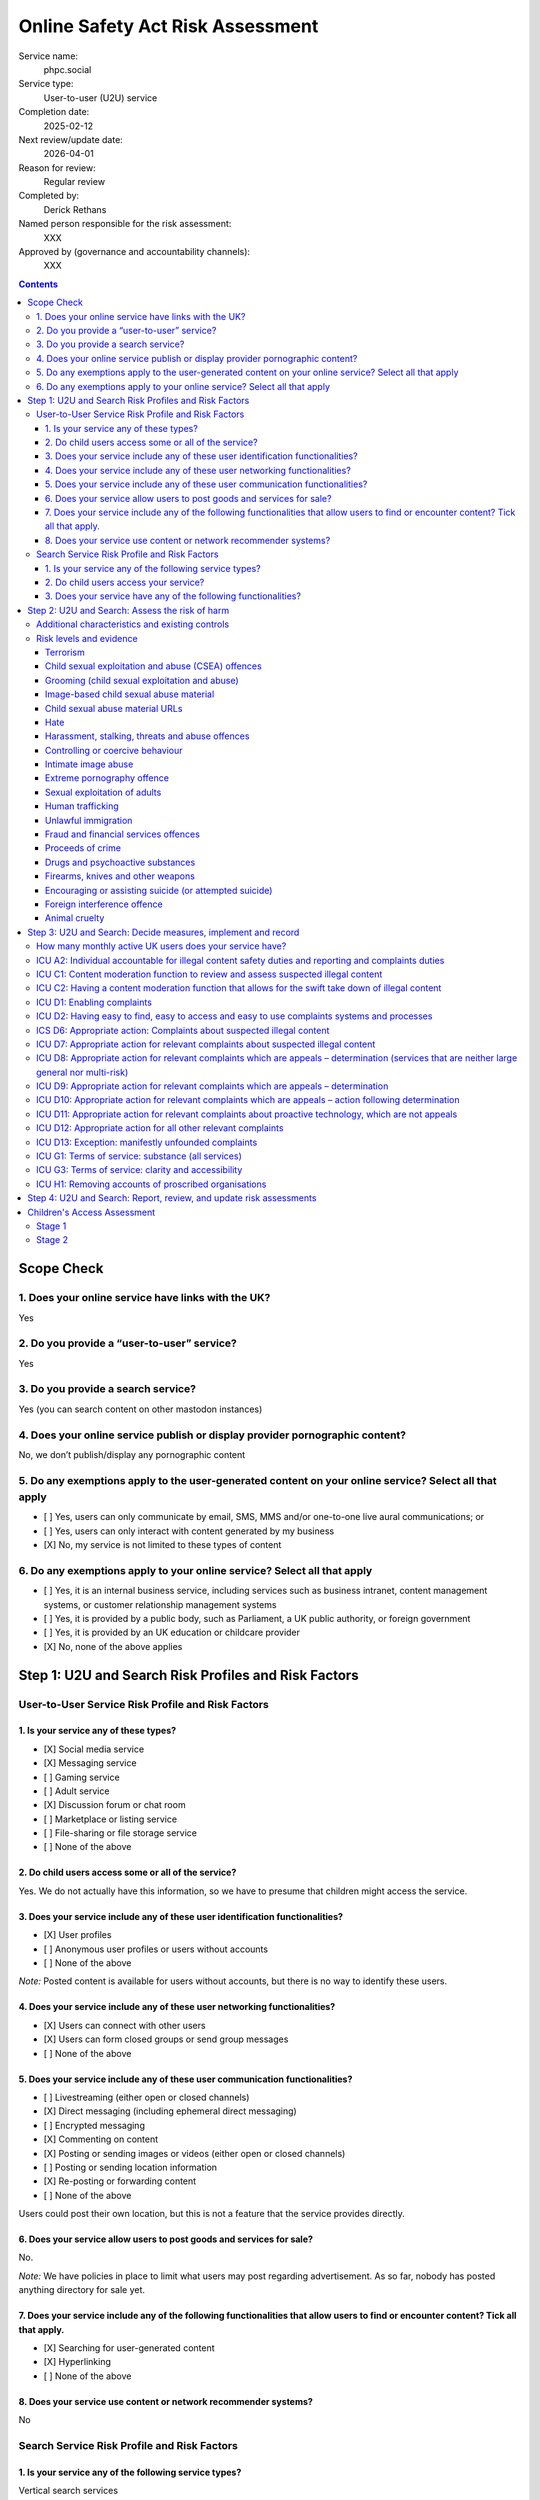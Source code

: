 =================================
Online Safety Act Risk Assessment
=================================

Service name:
	phpc.social

Service type:
	User-to-user (U2U) service

Completion date:
	2025-02-12

Next review/update date:
	2026-04-01

Reason for review:
	Regular review

Completed by:
	Derick Rethans

Named person responsible for the risk assessment:
	XXX

Approved by (governance and accountability channels):
	XXX


.. contents::


Scope Check
===========

1. Does your online service have links with the UK?
~~~~~~~~~~~~~~~~~~~~~~~~~~~~~~~~~~~~~~~~~~~~~~~~~~~

Yes

2. Do you provide a “user-to-user” service?
~~~~~~~~~~~~~~~~~~~~~~~~~~~~~~~~~~~~~~~~~~~

Yes

3. Do you provide a search service?
~~~~~~~~~~~~~~~~~~~~~~~~~~~~~~~~~~~

Yes (you can search content on other mastodon instances)

4. Does your online service publish or display provider pornographic content?
~~~~~~~~~~~~~~~~~~~~~~~~~~~~~~~~~~~~~~~~~~~~~~~~~~~~~~~~~~~~~~~~~~~~~~~~~~~~~

No, we don’t publish/display any pornographic content

5. Do any exemptions apply to the user-generated content on your online service? Select all that apply
~~~~~~~~~~~~~~~~~~~~~~~~~~~~~~~~~~~~~~~~~~~~~~~~~~~~~~~~~~~~~~~~~~~~~~~~~~~~~~~~~~~~~~~~~~~~~~~~~~~~~~

- [ ] Yes, users can only communicate by email, SMS, MMS and/or one-to-one live aural communications; or
- [ ] Yes, users can only interact with content generated by my business
- [X] No, my service is not limited to these types of content

6. Do any exemptions apply to your online service? Select all that apply
~~~~~~~~~~~~~~~~~~~~~~~~~~~~~~~~~~~~~~~~~~~~~~~~~~~~~~~~~~~~~~~~~~~~~~~~

- [ ] Yes, it is an internal business service, including services such as business intranet, content management systems, or customer relationship management systems
- [ ] Yes, it is provided by a public body, such as Parliament, a UK public authority, or foreign government
- [ ] Yes, it is provided by an UK education or childcare provider
- [X] No, none of the above applies

Step 1: U2U and Search Risk Profiles and Risk Factors
=====================================================

User-to-User Service Risk Profile and Risk Factors
~~~~~~~~~~~~~~~~~~~~~~~~~~~~~~~~~~~~~~~~~~~~~~~~~~

1. Is your service any of these types?
--------------------------------------

- [X] Social media service
- [X] Messaging service
- [ ] Gaming service
- [ ] Adult service
- [X] Discussion forum or chat room
- [ ] Marketplace or listing service
- [ ] File-sharing or file storage service
- [ ] None of the above

2. Do child users access some or all of the service?
----------------------------------------------------

Yes. We do not actually have this information, so we have to presume that
children might access the service.

3. Does your service include any of these user identification functionalities?
------------------------------------------------------------------------------

- [X] User profiles
- [ ] Anonymous user profiles or users without accounts
- [ ] None of the above

*Note:* Posted content is available for users without accounts, but there is
no way to identify these users.

4. Does your service include any of these user networking functionalities?
--------------------------------------------------------------------------

- [X] Users can connect with other users
- [X] Users can form closed groups or send group messages
- [ ] None of the above

5. Does your service include any of these user communication functionalities?
-----------------------------------------------------------------------------

- [ ] Livestreaming (either open or closed channels)
- [X] Direct messaging (including ephemeral direct messaging)
- [ ] Encrypted messaging
- [X] Commenting on content
- [X] Posting or sending images or videos (either open or closed channels)
- [ ] Posting or sending location information
- [X] Re-posting or forwarding content
- [ ] None of the above

Users could post their own location, but this is not a feature that the
service provides directly.

6. Does your service allow users to post goods and services for sale?
---------------------------------------------------------------------

No.

*Note:* We have policies in place to limit what users may post regarding
advertisement. As so far, nobody has posted anything directory for sale yet.

7. Does your service include any of the following functionalities that allow users to find or encounter content? Tick all that apply.
-------------------------------------------------------------------------------------------------------------------------------------

- [X] Searching for user-generated content
- [X] Hyperlinking
- [ ] None of the above

8. Does your service use content or network recommender systems?
----------------------------------------------------------------

No

Search Service Risk Profile and Risk Factors
~~~~~~~~~~~~~~~~~~~~~~~~~~~~~~~~~~~~~~~~~~~~

1. Is your service any of the following service types?
------------------------------------------------------

Vertical search services

2. Do child users access your service?
--------------------------------------

Yes

3. Does your service have any of the following functionalities? 
----------------------------------------------------------------

Tick all that apply.

- [X] Provide users with search predictions or suggestions
- [X] Allow users to search for photographs, videos or visual images


Step 2: U2U and Search: Assess the risk of harm
===============================================

Additional characteristics and existing controls
~~~~~~~~~~~~~~~~~~~~~~~~~~~~~~~~~~~~~~~~~~~~~~~~

Some definitions:

Absence of Harmful Content
	Since our start of operations in 2018, there have been 859 reports by our
	users. None of these reports were about harmful content posted by any of
	our users. We also did not have to remove any content posted by our users.

Active Moderation Team
	Our moderation team is 18 strong, and separated over a diverse group of
	countries spanning 9 time zones. Most valid user generated reports are
	dealt with within a few minutes. Our moderation team also follows user
	posted content as far as possible. No harmful content was identified that
	way either.

Code of Conduct
	We have a long standing Code of Conduct (https://phpc.social/about).

No Child Users
	We have no evidence of children posting or visiting our service in any
	significant numbers.

Reporting Features
	Our software uses industry standard reporting functions which are easily
	accessible from within the service, as well as through third party
	clients. We also provide a direct email address in addition to the
	in-service feature on our Code of Conduct page.

Risk levels and evidence
~~~~~~~~~~~~~~~~~~~~~~~~

Terrorism
---------

Risk level:
	Negligible

Risk factors considered:
	Unlikely on our small topic-specific Mastodon/Fediverse instance with an
	*Active Moderation Team*.
	
Additional characteristics considered:
	None

Existing controls considered:
	*Active Moderation Team*, *Reporting Features*

Evidence:
	*Absence of Harmful Content*


Child sexual exploitation and abuse (CSEA) offences
---------------------------------------------------

Risk level:
	Low [#crisk]_

Risk factors considered:
	Unlikely on our small topic-specific Mastodon/Fediverse instance with an
	*Active Moderation Team*.
	
Additional characteristics considered:
	None

Existing controls considered:
	*Active Moderation Team*, *Reporting Features*

Evidence:
	*Absence of Harmful Content*, *No Child Users*

Grooming (child sexual exploitation and abuse)
----------------------------------------------

Risk level:
	Low [#crisk]_

Risk factors considered:
	Unlikely on our small topic-specific Mastodon/Fediverse instance with an
	*Active Moderation Team*.
	
Additional characteristics considered:
	None

Existing controls considered:
	*Active Moderation Team*, *Reporting Features*

Evidence:
	*Absence of Harmful Content*, *No Child Users*

Image-based child sexual abuse material
---------------------------------------

Risk level:
	Low [#crisk]_

Risk factors considered:
	Unlikely on our small topic-specific Mastodon/Fediverse instance with an
	*Active Moderation Team*.
	
Additional characteristics considered:
	None

Existing controls considered:
	*Active Moderation Team*, *Reporting Features*

Evidence:
	*Absence of Harmful Content*, *No Child Users*

Child sexual abuse material URLs
--------------------------------

Risk level:
	Low [#crisk]_

Risk factors considered:
	Unlikely on our small topic-specific Mastodon/Fediverse instance with an
	*Active Moderation Team*.
	
Additional characteristics considered:
	None

Existing controls considered:
	*Active Moderation Team*, *Reporting Features*

Evidence:
	*Absence of Harmful Content*, *No Child Users*

Hate
----

Risk level:
	Negligible

Risk factors considered:
	Unlikely on our small topic-specific Mastodon/Fediverse instance with an
	*Active Moderation Team*.
	
Additional characteristics considered:
	None

Existing controls considered:
	*Active Moderation Team*, *Reporting Features*

Evidence:
	*Absence of Harmful Content*

Harassment, stalking, threats and abuse offences
------------------------------------------------

Risk level:
	Negligible

Risk factors considered:
	Unlikely on our small topic-specific Mastodon/Fediverse instance with an
	*Active Moderation Team*.
	
Additional characteristics considered:
	None

Existing controls considered:
	*Active Moderation Team*, *Reporting Features*

Evidence:
	*Absence of Harmful Content*, *Reporting Features*

Controlling or coercive behaviour
---------------------------------

Risk level:
	Negligible

Risk factors considered:
	Unlikely on our small topic-specific Mastodon/Fediverse instance with an
	*Active Moderation Team*.
	
Additional characteristics considered:
	None

Existing controls considered:
	*Active Moderation Team*, *Reporting Features*

Evidence:
	*Absence of Harmful Content*, *Reporting Features*

Intimate image abuse
--------------------

Risk level:
	Negligible

Risk factors considered:
	Unlikely on our small topic-specific Mastodon/Fediverse instance with an
	*Active Moderation Team*.
	
Additional characteristics considered:
	None

Existing controls considered:
	*Active Moderation Team*, *Reporting Features*

Evidence:
	*Absence of Harmful Content*

Extreme pornography offence
---------------------------

Risk level:
	Negligible

Risk factors considered:
	Unlikely on our small topic-specific Mastodon/Fediverse instance with an
	*Active Moderation Team*.
	
Additional characteristics considered:
	None

Existing controls considered:
	*Active Moderation Team*, *Reporting Features*

Evidence:
	*Absence of Harmful Content*

Sexual exploitation of adults
-----------------------------

Risk level:
	Negligible

Risk factors considered:
	Unlikely on our small topic-specific Mastodon/Fediverse instance with an
	*Active Moderation Team*.
	
Additional characteristics considered:
	None

Existing controls considered:
	*Active Moderation Team*, *Reporting Features*

Evidence:
	*Absence of Harmful Content*

Human trafficking
-----------------

Risk level:
	Negligible

Risk factors considered:
	Unlikely on our small topic-specific Mastodon/Fediverse instance with an
	*Active Moderation Team*.
	
Additional characteristics considered:
	None

Existing controls considered:
	*Active Moderation Team*, *Reporting Features*

Evidence:
	*Absence of Harmful Content*

Unlawful immigration
--------------------

Risk level:
	Negligible

Risk factors considered:
	Unlikely on our small topic-specific Mastodon/Fediverse instance with an
	*Active Moderation Team*.
	
Additional characteristics considered:
	None

Existing controls considered:
	*Active Moderation Team*, *Reporting Features*

Evidence:
	*Absence of Harmful Content*

Fraud and financial services offences
-------------------------------------

Risk level:
	Negligible

Risk factors considered:
	Unlikely on our small topic-specific Mastodon/Fediverse instance with an
	*Active Moderation Team*.
	
Additional characteristics considered:
	None

Existing controls considered:
	*Active Moderation Team*, *Reporting Features*

Evidence:
	*Absence of Harmful Content*

Proceeds of crime
-----------------

Risk level:
	Negligible

Risk factors considered:
	Unlikely on our small topic-specific Mastodon/Fediverse instance with an
	*Active Moderation Team*.
	
Additional characteristics considered:
	None

Existing controls considered:
	*Active Moderation Team*, *Reporting Features*

Evidence:
	*Absence of Harmful Content*

Drugs and psychoactive substances
---------------------------------

Risk level:
	Negligible

Risk factors considered:
	Unlikely on our small topic-specific Mastodon/Fediverse instance with an
	*Active Moderation Team*.
	
Additional characteristics considered:
	None

Existing controls considered:
	*Active Moderation Team*, *Reporting Features*

Evidence:
	*Absence of Harmful Content*

Firearms, knives and other weapons
----------------------------------

Risk level:
	Negligible

Risk factors considered:
	Unlikely on our small topic-specific Mastodon/Fediverse instance with an
	*Active Moderation Team*.
	
Additional characteristics considered:
	None

Existing controls considered:
	*Active Moderation Team*, *Reporting Features*

Evidence:
	*Absence of Harmful Content*

Encouraging or assisting suicide (or attempted suicide)
-------------------------------------------------------

Risk level:
	Negligible

Risk factors considered:
	Unlikely on our small topic-specific Mastodon/Fediverse instance with an
	*Active Moderation Team*.
	
Additional characteristics considered:
	None

Existing controls considered:
	*Active Moderation Team*, *Reporting Features*

Evidence:
	*Absence of Harmful Content*

Foreign interference offence
----------------------------

Risk level:
	Negligible

Risk factors considered:
	Unlikely on our small topic-specific Mastodon/Fediverse instance with an
	*Active Moderation Team*.
	
Additional characteristics considered:
	None

Existing controls considered:
	*Active Moderation Team*, *Reporting Features*

Evidence:
	*Absence of Harmful Content*

Animal cruelty
--------------

Risk level:
	Negligible

Risk factors considered:
	Unlikely on our small topic-specific Mastodon/Fediverse instance with an
	*Active Moderation Team*.
	
Additional characteristics considered:
	Although the Elephpant is our mascot, no elephants were harmed in the
	creation of it, nor its toy cousins.

Existing controls considered:
	*Active Moderation Team*, *Reporting Features*

Evidence:
	*Absence of Harmful Content*

.. [#crisk] Those risk levels above that are assessed as "Low" are considered
   "Negligible" but the Ofcom guidance suggests that these can only be
   assessed as "Negligible" in very specific circumstances that don't apply
   here.

Step 3: U2U and Search: Decide measures, implement and record
=============================================================

How many monthly active UK users does your service have?
~~~~~~~~~~~~~~~~~~~~~~~~~~~~~~~~~~~~~~~~~~~~~~~~~~~~~~~~

Our instance has 878 active users in the last 30 days, which include non-UK users.

With 1.21TB of bandwidth total, and 84GB i(7%) was served via London PoP, we
estimate 100 (12%) UK users.


ICU A2: Individual accountable for illegal content safety duties and reporting and complaints duties
~~~~~~~~~~~~~~~~~~~~~~~~~~~~~~~~~~~~~~~~~~~~~~~~~~~~~~~~~~~~~~~~~~~~~~~~~~~~~~~~~~~~~~~~~~~~~~~~~~~~

Status
	Pending

Date measure takes/took effect
	?

Relevant codes
	Child sexual exploitation and abuse, Terrorism, Other duties

Relevant duties
	Section 10(2), (3), and (5) to (9). Section 20(2). Section 21(2) and (3) Online Safety Act 2023



ICU C1: Content moderation function to review and assess suspected illegal content
~~~~~~~~~~~~~~~~~~~~~~~~~~~~~~~~~~~~~~~~~~~~~~~~~~~~~~~~~~~~~~~~~~~~~~~~~~~~~~~~~~

Status
	Implemented

Date measure takes/took effect
	2022-04-25

Relevant codes
	Child sexual exploitation and abuse, Terrorism, Other duties

Relevant duties
	Section 10(2) and(3). Section 21(2)(b) Online Safety Act 2023


ICU C2: Having a content moderation function that allows for the swift take down of illegal content
~~~~~~~~~~~~~~~~~~~~~~~~~~~~~~~~~~~~~~~~~~~~~~~~~~~~~~~~~~~~~~~~~~~~~~~~~~~~~~~~~~~~~~~~~~~~~~~~~~~

Status
	Implemented

Date measure takes/took effect
	2022-04-25

Relevant codes
	Child sexual exploitation and abuse, Terrorism, Other duties

Relevant duties
	Section 10(2) and (3). Section 21(2)(b) Online Safety Act 2023


ICU D1: Enabling complaints
~~~~~~~~~~~~~~~~~~~~~~~~~~~

Status
	Implemented

Date measure takes/took effect
	2018-08-13

Relevant codes
	Child sexual exploitation and abuse, Terrorism, Other duties

Relevant duties
	Section 20(2). Section 21(2)(a) Online Safety Act 2023

ICU D2: Having easy to find, easy to access and easy to use complaints systems and processes
~~~~~~~~~~~~~~~~~~~~~~~~~~~~~~~~~~~~~~~~~~~~~~~~~~~~~~~~~~~~~~~~~~~~~~~~~~~~~~~~~~~~~~~~~~~~

Status
	Implemented

Date measure takes/took effect
	2018-08-13

Relevant codes
	Child sexual exploitation and abuse, Terrorism, Other duties

Relevant duties
	Section 20(2). Section 21(2)(c) Online Safety Act 2023


ICS D6: Appropriate action: Complaints about suspected illegal content
~~~~~~~~~~~~~~~~~~~~~~~~~~~~~~~~~~~~~~~~~~~~~~~~~~~~~~~~~~~~~~~~~~~~~~

Status
	Implemented

Date measure takes/took effect
	2018-08-13

Relevant codes
	Child sexual exploitation and abuse, Terrorism, Other duties

Relevant duties
	Section 27(3). Section 32(2)(b) Online Safety Act 2023


ICU D7: Appropriate action for relevant complaints about suspected illegal content
~~~~~~~~~~~~~~~~~~~~~~~~~~~~~~~~~~~~~~~~~~~~~~~~~~~~~~~~~~~~~~~~~~~~~~~~~~~~~~~~~~

Status
	Implemented

Date measure takes/took effect
	2018-08-13

Relevant codes
	Child sexual exploitation and abuse, Terrorism, Other duties

Relevant duties
	Section 10(3). Section 21(2)(b) Online Safety Act 2023


ICU D8: Appropriate action for relevant complaints which are appeals – determination (services that are neither large general nor multi-risk)
~~~~~~~~~~~~~~~~~~~~~~~~~~~~~~~~~~~~~~~~~~~~~~~~~~~~~~~~~~~~~~~~~~~~~~~~~~~~~~~~~~~~~~~~~~~~~~~~~~~~~~~~~~~~~~~~~~~~~~~~~~~~~~~~~~~~~~~~~~~~~

Status
	Not Implemented

Date measure takes/took effect
	N/A, we do not allow appeals to taken down content.

Relevant codes
	Child sexual exploitation and abuse, Terrorism, Other duties

Relevant duties
	Section 32(2)(b) Online Safety Act 2023


ICU D9: Appropriate action for relevant complaints which are appeals – determination
~~~~~~~~~~~~~~~~~~~~~~~~~~~~~~~~~~~~~~~~~~~~~~~~~~~~~~~~~~~~~~~~~~~~~~~~~~~~~~~~~~~~

Status
	Not Implemented

Date measure takes/took effect
	N/A, we do not allow appeals to taken down content.

Relevant codes
	Child sexual exploitation and abuse, Terrorism, Other duties

Relevant duties
	Section 21(2)(B) Online Safety Act 2023

ICU D10: Appropriate action for relevant complaints which are appeals – action following determination
~~~~~~~~~~~~~~~~~~~~~~~~~~~~~~~~~~~~~~~~~~~~~~~~~~~~~~~~~~~~~~~~~~~~~~~~~~~~~~~~~~~~~~~~~~~~~~~~~~~~~~

Status
	Not Implemented

Date measure takes/took effect
	N/A, we do not allow appeals to taken down content.

Relevant codes
	Child sexual exploitation and abuse, Terrorism, Other duties

Relevant duties
	Section 21(2)(b) Online Safety Act 2023

ICU D11: Appropriate action for relevant complaints about proactive technology, which are not appeals
~~~~~~~~~~~~~~~~~~~~~~~~~~~~~~~~~~~~~~~~~~~~~~~~~~~~~~~~~~~~~~~~~~~~~~~~~~~~~~~~~~~~~~~~~~~~~~~~~~~~~

Status
	Not Implemented

Date measure takes/took effect
	N/A, we do not use proactive *technology*, but we do proactively look at
	posted content.

Relevant codes
	Child sexual exploitation and abuse, Terrorism, Other duties

Relevant duties
	Section 21(2)(b) Online Safety Act 2023

ICU D12: Appropriate action for all other relevant complaints
~~~~~~~~~~~~~~~~~~~~~~~~~~~~~~~~~~~~~~~~~~~~~~~~~~~~~~~~~~~~~

Status
	Implemented

Date measure takes/took effect
	2018-08-13

Relevant codes
	Child sexual exploitation and abuse, Terrorism, Other duties

Relevant duties
	Section 21(2)(b) Online Safety Act 2023

ICU D13: Exception: manifestly unfounded complaints
~~~~~~~~~~~~~~~~~~~~~~~~~~~~~~~~~~~~~~~~~~~~~~~~~~~

Status
	Implemented

Date measure takes/took effect
	2018-08-13

Relevant codes
	Child sexual exploitation and abuse, Terrorism, Other duties

Relevant duties
	Section 21(2)(b) Online Safety Act 2023


ICU G1: Terms of service: substance (all services)
~~~~~~~~~~~~~~~~~~~~~~~~~~~~~~~~~~~~~~~~~~~~~~~~~~

Status
	Implemented

Date measure takes/took effect
	2018-08-13

Relevant codes
	Child sexual exploitation and abuse, Terrorism, Other duties

Relevant duties
	Section 10(5) and (7). Section 21(3) Online Safety Act 2023


ICU G3: Terms of service: clarity and accessibility
~~~~~~~~~~~~~~~~~~~~~~~~~~~~~~~~~~~~~~~~~~~~~~~~~~~

Status
	Implemented

Date measure takes/took effect
	2018-08-13

Relevant codes
	Child sexual exploitation and abuse, Terrorism, Other duties

Relevant duties
	Section 10(8). Section 21(3) Online Safety Act 2023


ICU H1: Removing accounts of proscribed organisations
~~~~~~~~~~~~~~~~~~~~~~~~~~~~~~~~~~~~~~~~~~~~~~~~~~~~~

Status
	Implemented

Date measure takes/took effect
	2018-08-13

Relevant codes
	Terrorism

Relevant duties
	Section 10(2) and 10(3) Online Safety Act 2023


Step 4: U2U and Search: Report, review, and update risk assessments
===================================================================

Date of next annual risk assessment: April 1st

Confirmation findings of the illegal content risk assessment have been reported, and recorded: Yes, here.

Date the findings of the illegal content risk assessment were reported, and
recorded: 2025-02-12

Information on how you take appropriate steps to keep the risk assessment up
to date (for example, a written policy): Review should any content be posted
that might change the above risk assessment. Annual review on 1 April each
year.

Children's Access Assessment
============================

[See: https://www.ofcom.org.uk/online-safety/illegal-and-harmful-content/quick-guide-to-childrens-access-assessments/]

Stage 1
~~~~~~~

Is it possible for children to access the service or part of it?
	Yes

*Note:* the instance is public, and "accessing the service" includes visiting
the site without logging in or posting. We don't have any age verification
tools, or limits on the ages of people viewing the forum.

Stage 2
~~~~~~~

Are there a significant number of children who are users of the service?
	No

*Note:* We have no evidence of children accessing our service. It is
impossible to know whether visitors are aged under 18 or not, all we have is
an IP address.

Is the service of a kind likely to attract a significant number of children?
	No

*Note:* Topic of our Mastodon instance is the PHP computer
language, which children could potentially be interested in. However, there
has not been any evidence of content specifically made for children.

Result
	No need to carry out a Children's Risk Assessment.
